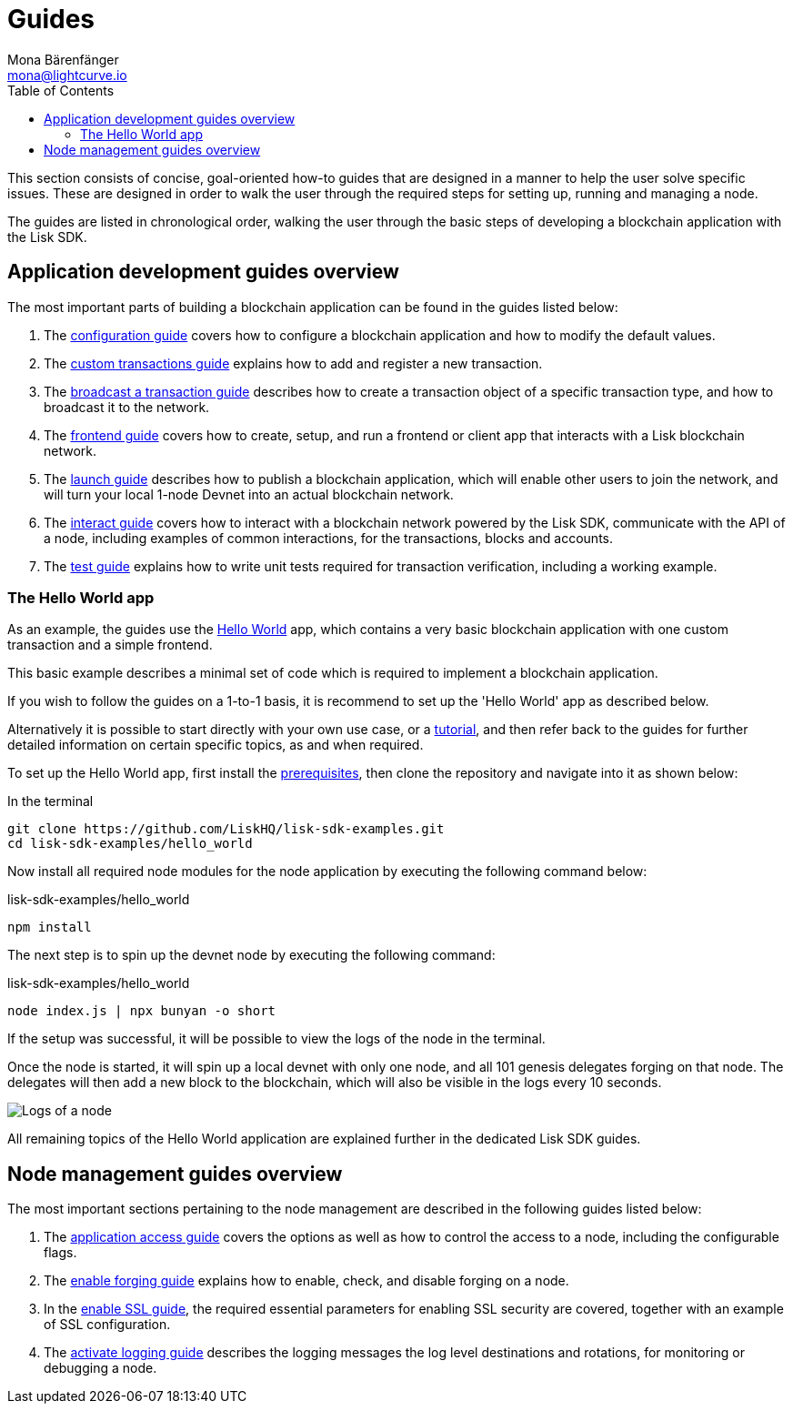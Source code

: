 = Guides
Mona Bärenfänger <mona@lightcurve.io>
:description: This section provides an overview of the application development and node management guides.
:toc:
:imagesdir: ../../assets/images
:url_github_hello: https://github.com/LiskHQ/lisk-sdk-examples/tree/development/hello_world
:url_react: https://reactjs.org/

:url_api_access: guides/node-management/api-access.adoc
:url_forging: guides/node-management/forging.adoc
:url_enable_ssl: guides/node-management/enable-ssl.adoc
:url_logging: guides/node-management/logging.adoc
:url_broadcast: guides/app-development/broadcast.adoc
:url_config: guides/app-development/configuration.adoc
:url_custom: guides/app-development/customize.adoc
:url_frontend: guides/app-development/frontend.adoc
:url_launch: guides/app-development/launch.adoc
:url_interact: guides/app-development/interact.adoc
:url_test: guides/app-development/test.adoc
:url_setup: setup.adoc
:url_tutorials: tutorials/index.adoc

This section consists of concise, goal-oriented how-to guides that are designed in a manner to help the user solve specific issues.
These are designed in order to walk the user through the required steps for setting up, running and managing a node.

The guides are listed in chronological order, walking the user through the basic steps of developing a blockchain application with the Lisk SDK.

== Application development guides overview

The most important parts of building a blockchain application can be found in the guides listed below:

. The xref:{url_config}[configuration guide] covers how to configure a blockchain application and how to modify the default values.
. The xref:{url_custom}[custom transactions guide] explains how to add and register a new transaction.
. The xref:{url_broadcast}[broadcast a transaction guide] describes how to create a transaction object of a specific transaction type, and how to broadcast it to the network.
. The xref:{url_frontend}[frontend guide] covers how to create, setup, and run a frontend or client app that interacts with a Lisk blockchain network.
. The xref:{url_launch}[launch guide] describes how to publish a blockchain application, which will enable other users to join the network, and will turn your local 1-node Devnet into an actual blockchain network.
. The xref:{url_interact}[interact guide] covers how to interact with a blockchain network powered by the Lisk SDK, communicate with the API of a node, including examples of common interactions, for the transactions, blocks and accounts.
. The xref:{test}[test guide] explains how to write unit tests required for transaction verification, including a working example.


[[hello_world_app]]
=== The Hello World app

As an example, the guides use the {url_github_hello}[Hello World^] app, which contains a very basic blockchain application with one custom transaction and a simple frontend.

This basic example describes a minimal set of code which is required to implement a blockchain application.

If you wish to follow the guides on a 1-to-1 basis, it is recommend to set up the 'Hello World' app as described below.

Alternatively it is possible to start directly with your own use case, or a xref:{url_tutorials}[tutorial], and then refer back to the guides for further detailed information on certain specific topics, as and when required.

To set up the Hello World app, first install the xref:{url_setup}[prerequisites], then clone the repository and navigate into it as shown below:

.In the terminal
[source,bash]
----
git clone https://github.com/LiskHQ/lisk-sdk-examples.git
cd lisk-sdk-examples/hello_world
----

Now install all required node modules for the node application by executing the following command below:

.lisk-sdk-examples/hello_world
[source,bash]
----
npm install
----

The next step is to spin up the devnet node by executing the following command:

.lisk-sdk-examples/hello_world
[source,bash]
----
node index.js | npx bunyan -o short
----

If the setup was successful, it will be possible to view the logs of the node in the terminal.

Once the node is started, it will spin up a local devnet with only one node, and all 101 genesis delegates forging on that node.
The delegates will then add a new block to the blockchain, which will also be visible in the logs every 10 seconds.

image::run_a_blockchain_10_secs.gif[Logs of a node]

All remaining topics of the Hello World application are explained further in the dedicated Lisk SDK guides.

== Node management guides overview

The most important sections pertaining to the node management are described in the following guides listed below:

. The xref:{url_api_access}[application access guide] covers the options as well as how to control the access to a node, including the configurable flags.
. The xref:{url_forging}[enable forging guide] explains how to enable, check, and disable forging on a node.
. In the xref:{url_enable_ssl}[enable SSL guide], the required essential parameters for enabling SSL security are covered, together with an example of SSL configuration.
. The xref:{url_logging}[activate logging guide] describes the logging messages the log level destinations and rotations, for monitoring or debugging a node.


